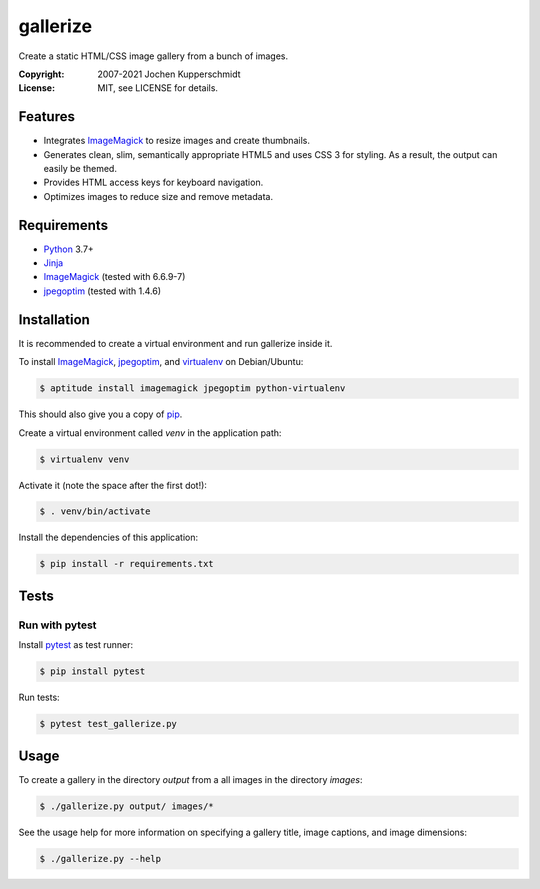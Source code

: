 =========
gallerize
=========

Create a static HTML/CSS image gallery from a bunch of images.

:Copyright: 2007-2021 Jochen Kupperschmidt
:License: MIT, see LICENSE for details.


Features
========

- Integrates ImageMagick_ to resize images and create thumbnails.
- Generates clean, slim, semantically appropriate HTML5 and uses
  CSS 3 for styling.  As a result, the output can easily be themed.
- Provides HTML access keys for keyboard navigation.
- Optimizes images to reduce size and remove metadata.


Requirements
============

- Python_ 3.7+
- Jinja_
- ImageMagick_ (tested with 6.6.9-7)
- jpegoptim_ (tested with 1.4.6)


Installation
============

It is recommended to create a virtual environment and run gallerize
inside it.

To install ImageMagick_, jpegoptim_, and virtualenv_ on Debian/Ubuntu:

.. code:: sh

  $ aptitude install imagemagick jpegoptim python-virtualenv

This should also give you a copy of pip_.

Create a virtual environment called `venv` in the application path:

.. code:: sh

  $ virtualenv venv

Activate it (note the space after the first dot!):

.. code:: sh

  $ . venv/bin/activate

Install the dependencies of this application:

.. code:: sh

  $ pip install -r requirements.txt


Tests
=====


Run with pytest
---------------

Install pytest_ as test runner:

.. code:: sh

  $ pip install pytest

Run tests:

.. code:: sh

  $ pytest test_gallerize.py


Usage
=====

To create a gallery in the directory `output` from a all images in the
directory `images`:

.. code:: sh

  $ ./gallerize.py output/ images/*

See the usage help for more information on specifying a gallery title,
image captions, and image dimensions:

.. code:: sh

  $ ./gallerize.py --help


.. _Python: http://www.python.org/
.. _ImageMagick: http://www.imagemagick.org/
.. _jpegoptim: https://github.com/tjko/jpegoptim
.. _Jinja: http://jinja.pocoo.org/
.. _virtualenv: http://www.virtualenv.org/
.. _pip: http://www.pip-installer.org/
.. _pytest: http://pytest.org/
